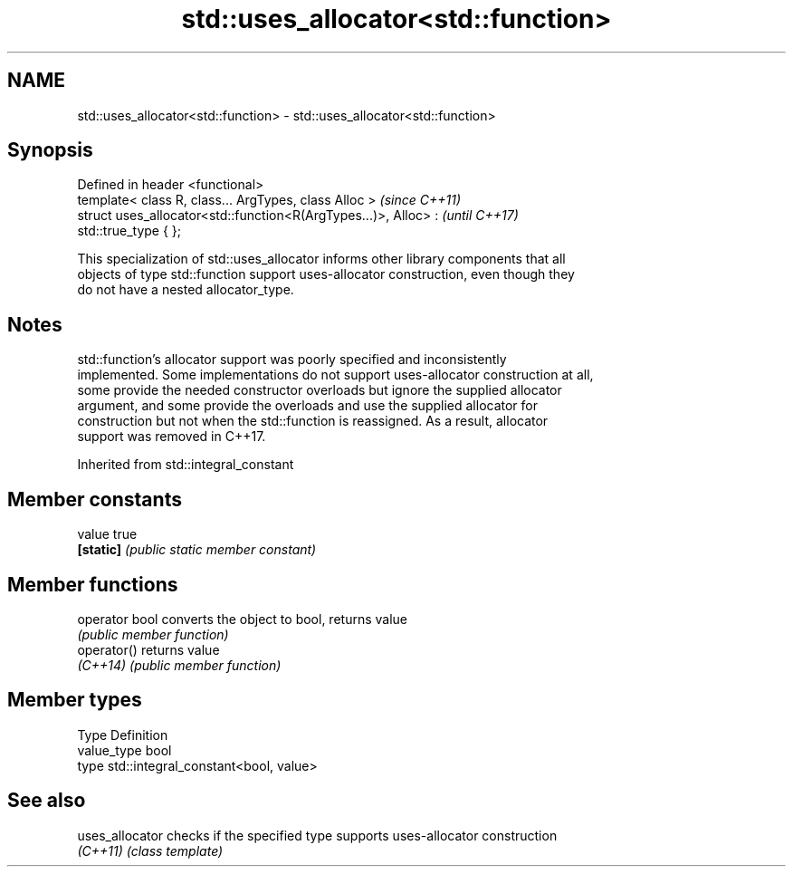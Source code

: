 .TH std::uses_allocator<std::function> 3 "2018.03.28" "http://cppreference.com" "C++ Standard Libary"
.SH NAME
std::uses_allocator<std::function> \- std::uses_allocator<std::function>

.SH Synopsis
   Defined in header <functional>
   template< class R, class... ArgTypes, class Alloc >                    \fI(since C++11)\fP
   struct uses_allocator<std::function<R(ArgTypes...)>, Alloc> :          \fI(until C++17)\fP
   std::true_type { };

   This specialization of std::uses_allocator informs other library components that all
   objects of type std::function support uses-allocator construction, even though they
   do not have a nested allocator_type.

.SH Notes

   std::function's allocator support was poorly specified and inconsistently
   implemented. Some implementations do not support uses-allocator construction at all,
   some provide the needed constructor overloads but ignore the supplied allocator
   argument, and some provide the overloads and use the supplied allocator for
   construction but not when the std::function is reassigned. As a result, allocator
   support was removed in C++17.

Inherited from std::integral_constant

.SH Member constants

   value    true
   \fB[static]\fP \fI(public static member constant)\fP

.SH Member functions

   operator bool converts the object to bool, returns value
                 \fI(public member function)\fP
   operator()    returns value
   \fI(C++14)\fP       \fI(public member function)\fP

.SH Member types

   Type       Definition
   value_type bool
   type       std::integral_constant<bool, value>

.SH See also

   uses_allocator checks if the specified type supports uses-allocator construction
   \fI(C++11)\fP        \fI(class template)\fP 

